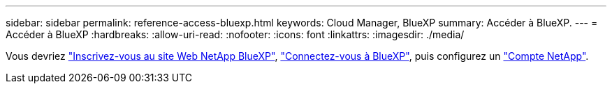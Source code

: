 ---
sidebar: sidebar 
permalink: reference-access-bluexp.html 
keywords: Cloud Manager, BlueXP 
summary: Accéder à BlueXP. 
---
= Accéder à BlueXP
:hardbreaks:
:allow-uri-read: 
:nofooter: 
:icons: font
:linkattrs: 
:imagesdir: ./media/


[role="lead"]
Vous devriez link:https://docs.netapp.com/us-en/cloud-manager-setup-admin/task-signing-up.html["Inscrivez-vous au site Web NetApp BlueXP"], link:https://docs.netapp.com/us-en/cloud-manager-setup-admin/task-logging-in.html["Connectez-vous à BlueXP"], puis configurez un link:https://docs.netapp.com/us-en/cloud-manager-setup-admin/task-setting-up-netapp-accounts.html["Compte NetApp"].
